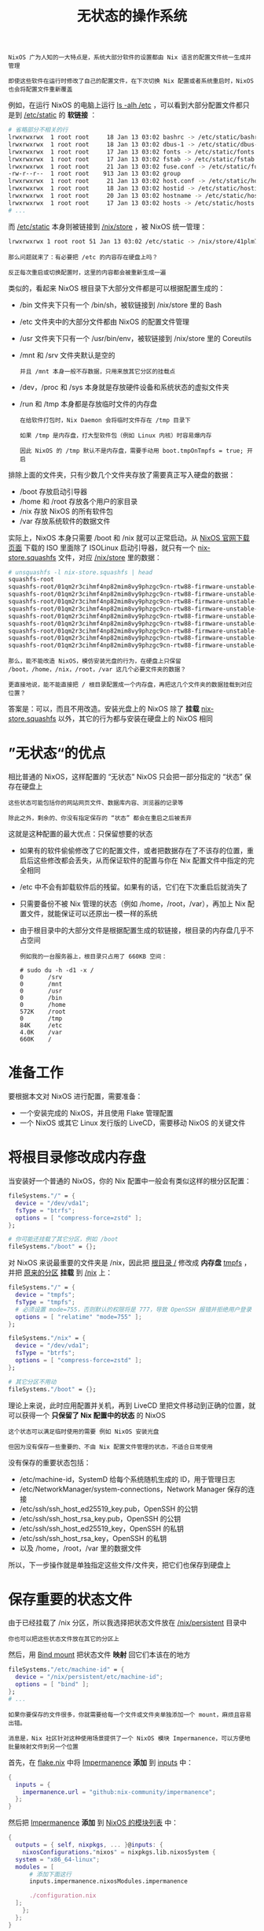 #+TITLE: 无状态的操作系统
#+HTML_HEAD: <link rel="stylesheet" type="text/css" href="../css/main.css" />
#+OPTIONS: num:nil timestamp:nil ^:nil 
#+HTML_LINK_UP: package.html
#+HTML_LINK_HOME: practise.html

#+begin_example
  NixOS 广为人知的一大特点是，系统大部分软件的设置都由 Nix 语言的配置文件统一生成并管理

  即使这些软件在运行时修改了自己的配置文件，在下次切换 Nix 配置或者系统重启时，NixOS 也会将配置文件重新覆盖
#+end_example

例如，在运行 NixOS 的电脑上运行 _ls -alh /etc_ ，可以看到大部分配置文件都只是到 _/etc/static_ 的 *软链接* ：

#+begin_src sh 
  # 省略部分不相关的行
  lrwxrwxrwx  1 root root     18 Jan 13 03:02 bashrc -> /etc/static/bashrc
  lrwxrwxrwx  1 root root     18 Jan 13 03:02 dbus-1 -> /etc/static/dbus-1
  lrwxrwxrwx  1 root root     17 Jan 13 03:02 fonts -> /etc/static/fonts
  lrwxrwxrwx  1 root root     17 Jan 13 03:02 fstab -> /etc/static/fstab
  lrwxrwxrwx  1 root root     21 Jan 13 03:02 fuse.conf -> /etc/static/fuse.conf
  -rw-r--r--  1 root root    913 Jan 13 03:02 group
  lrwxrwxrwx  1 root root     21 Jan 13 03:02 host.conf -> /etc/static/host.conf
  lrwxrwxrwx  1 root root     18 Jan 13 03:02 hostid -> /etc/static/hostid
  lrwxrwxrwx  1 root root     20 Jan 13 03:02 hostname -> /etc/static/hostname
  lrwxrwxrwx  1 root root     17 Jan 13 03:02 hosts -> /etc/static/hosts
  # ...
#+end_src

而 _/etc/static_ 本身则被链接到 _/nix/store_ ，被 NixOS 统一管理：

#+begin_src sh 
  lrwxrwxrwx 1 root root 51 Jan 13 03:02 /etc/static -> /nix/store/41plm7py84sp29w3bg4ahb41dpfxwf9l-etc/etc
#+end_src

#+begin_example
  那么问题就来了：有必要把 /etc 的内容存在硬盘上吗？

  反正每次重启或切换配置时，这里的内容都会被重新生成一遍
#+end_example

类似的，看起来 NixOS 根目录下大部分文件都是可以根据配置生成的：
+ /bin 文件夹下只有一个 /bin/sh，被软链接到 /nix/store 里的 Bash
+ /etc 文件夹中的大部分文件都由 NixOS 的配置文件管理
+ /usr 文件夹下只有一个 /usr/bin/env，被软链接到 /nix/store 里的 Coreutils
+ /mnt 和 /srv 文件夹默认是空的
  #+begin_example
    并且 /mnt 本身一般不存数据，只用来放其它分区的挂载点
  #+end_example
+ /dev，/proc 和 /sys 本身就是存放硬件设备和系统状态的虚拟文件夹
+ /run 和 /tmp 本身都是存放临时文件的内存盘
  #+begin_example
    在给软件打包时，Nix Daemon 会将临时文件存在 /tmp 目录下

    如果 /tmp 是内存盘，打大型软件包（例如 Linux 内核）时容易爆内存

    因此 NixOS 的 /tmp 默认不是内存盘，需要手动用 boot.tmpOnTmpfs = true; 开启
  #+end_example

排除上面的文件夹，只有少数几个文件夹存放了需要真正写入硬盘的数据：
+ /boot 存放启动引导器
+ /home 和 /root 存放各个用户的家目录
+ /nix 存放 NixOS 的所有软件包
+ /var 存放系统软件的数据文件

实际上，NixOS 本身只需要 /boot 和 /nix 就可以正常启动。从 [[https://nixos.org/download.html][NixOS 官网下载页面]] 下载的 ISO 里面除了 ISOLinux 启动引导器，就只有一个 _nix-store.squashfs_ 文件，对应 _/nix/store_ 里的数据：

#+begin_src sh 
  # unsquashfs -l nix-store.squashfs | head
  squashfs-root
  squashfs-root/01qm2r3cihmf4np82mim8vy9phzgc9cn-rtw88-firmware-unstable-2022-11-05-xz
  squashfs-root/01qm2r3cihmf4np82mim8vy9phzgc9cn-rtw88-firmware-unstable-2022-11-05-xz/lib
  squashfs-root/01qm2r3cihmf4np82mim8vy9phzgc9cn-rtw88-firmware-unstable-2022-11-05-xz/lib/firmware
  squashfs-root/01qm2r3cihmf4np82mim8vy9phzgc9cn-rtw88-firmware-unstable-2022-11-05-xz/lib/firmware/rtw88
  squashfs-root/01qm2r3cihmf4np82mim8vy9phzgc9cn-rtw88-firmware-unstable-2022-11-05-xz/lib/firmware/rtw88/rtl8822cu_fw.bin.xz
  squashfs-root/01qm2r3cihmf4np82mim8vy9phzgc9cn-rtw88-firmware-unstable-2022-11-05-xz/lib/firmware/rtw88/rtw8723d_fw.bin.xz
  squashfs-root/01qm2r3cihmf4np82mim8vy9phzgc9cn-rtw88-firmware-unstable-2022-11-05-xz/lib/firmware/rtw88/rtw8821c_fw.bin.xz
  squashfs-root/01qm2r3cihmf4np82mim8vy9phzgc9cn-rtw88-firmware-unstable-2022-11-05-xz/lib/firmware/rtw88/rtw8822b_fw.bin.xz
  squashfs-root/01qm2r3cihmf4np82mim8vy9phzgc9cn-rtw88-firmware-unstable-2022-11-05-xz/lib/firmware/rtw88/rtw8822c_fw.bin.xz
#+end_src

#+begin_example
  那么，能不能改造 NixOS，模仿安装光盘的行为，在硬盘上只保留 /boot，/home，/nix，/root，/var 这几个必要文件夹的数据？

  更直接地说，能不能直接把 / 根目录配置成一个内存盘，再把这几个文件夹的数据挂载到对应位置？
#+end_example

答案是：可以，而且不用改造。安装光盘上的 NixOS 除了 *挂载* _nix-store.squashfs_ 以外，其它的行为都与安装在硬盘上的 NixOS 相同
* ”无状态“的优点
相比普通的 NixOS，这样配置的 “无状态” NixOS 只会把一部分指定的 “状态” 保存在硬盘上

#+begin_example
  这些状态可能包括你的网站网页文件、数据库内容、浏览器的记录等

  除此之外，剩余的、你没有指定保存的 “状态” 都会在重启之后被丢弃
#+end_example

这就是这种配置的最大优点：只保留想要的状态
+ 如果有的软件偷偷修改了它的配置文件，或者把数据存在了不该存的位置，重启后这些修改都会丢失，从而保证软件的配置与你在 Nix 配置文件中指定的完全相同
+ /etc 中不会有卸载软件后的残留。如果有的话，它们在下次重启后就消失了
+ 只需要备份不被 Nix 管理的状态（例如 /home，/root，/var），再加上 Nix 配置文件，就能保证可以还原出一模一样的系统
+ 由于根目录中的大部分文件是根据配置生成的软链接，根目录的内存盘几乎不占空间
  #+begin_example
    例如我的一台服务器上，根目录只占用了 660KB 空间：

    # sudo du -h -d1 -x /
    0       /srv
    0       /mnt
    0       /usr
    0       /bin
    0       /home
    572K    /root
    0       /tmp
    84K     /etc
    4.0K    /var
    660K    /
  #+end_example
* 准备工作
要根据本文对 NixOS 进行配置，需要准备：
+ 一个安装完成的 NixOS，并且使用 Flake 管理配置
+ 一个 NixOS 或其它 Linux 发行版的 LiveCD，需要移动 NixOS 的关键文件
* 将根目录修改成内存盘
当安装好一个普通的 NixOS，你的 Nix 配置中一般会有类似这样的根分区配置：
#+begin_src nix 
  fileSystems."/" = {
    device = "/dev/vda1";
    fsType = "btrfs";
    options = [ "compress-force=zstd" ];
  };

  # 你可能还挂载了其它分区，例如 /boot
  fileSystems."/boot" = {};
#+end_src

对 NixOS 来说最重要的文件夹是 /nix，因此把 _根目录 /_ 修改成 *内存盘* _tmpfs_ ，并把 _原来的分区_ *挂载* 到 _/nix_ 上：

#+begin_src nix
  fileSystems."/" = {
    device = "tmpfs";
    fsType = "tmpfs";
    # 必须设置 mode=755，否则默认的权限将是 777，导致 OpenSSH 报错并拒绝用户登录
    options = [ "relatime" "mode=755" ];
  };

  fileSystems."/nix" = {
    device = "/dev/vda1";
    fsType = "btrfs";
    options = [ "compress-force=zstd" ];
  };

  # 其它分区不用动
  fileSystems."/boot" = {};
#+end_src
理论上来说，此时应用配置并关机，再到 LiveCD 里把文件移动到正确的位置，就可以获得一个 *只保留了 Nix 配置中的状态* 的 NixOS

#+begin_example
  这个状态可以满足临时使用的需要 例如 NixOS 安装光盘

  但因为没有保存一些重要的、不由 Nix 配置文件管理的状态，不适合日常使用
#+end_example

没有保存的重要状态包括：
+ /etc/machine-id，SystemD 给每个系统随机生成的 ID，用于管理日志
+ /etc/NetworkManager/system-connections，Network Manager 保存的连接
+ /etc/ssh/ssh_host_ed25519_key.pub，OpenSSH 的公钥
+ /etc/ssh/ssh_host_rsa_key.pub，OpenSSH 的公钥
+ /etc/ssh/ssh_host_ed25519_key，OpenSSH 的私钥
+ /etc/ssh/ssh_host_rsa_key，OpenSSH 的私钥
+ 以及 /home，/root，/var 里的数据文件

所以，下一步操作就是单独指定这些文件/文件夹，把它们也保存到硬盘上

* 保存重要的状态文件
由于已经挂载了 /nix 分区，所以我选择把状态文件放在 _/nix/persistent_ 目录中

#+begin_example
你也可以把这些状态文件放在其它的分区上
#+end_example

然后，用 _Bind mount_ 把状态文件 *映射* 回它们本该在的地方

#+begin_src nix 
  fileSystems."/etc/machine-id" = {
    device = "/nix/persistent/etc/machine-id";
    options = [ "bind" ];
  };
  # ...
#+end_src

#+begin_example
  如果你要保存的文件很多，你就需要给每一个文件或文件夹单独添加一个 mount，麻烦且容易出错。

  消息是，Nix 社区针对这种使用场景提供了一个 NixOS 模块 Impermanence，可以方便地批量映射文件到另一个位置
#+end_example

首先，在 _flake.nix_ 中将 _Impermanence_ *添加* 到 _inputs_ 中：

#+begin_src nix 
  {
    inputs = {
      impermanence.url = "github:nix-community/impermanence";
    };
  }
#+end_src

然后把 _Impermanence_ *添加* 到 _NixOS 的模块列表_ 中：

#+begin_src nix 
  {
    outputs = { self, nixpkgs, ... }@inputs: {
      nixosConfigurations."nixos" = nixpkgs.lib.nixosSystem {
	system = "x86_64-linux";
	modules = [
		# 添加下面这行
		inputs.impermanence.nixosModules.impermanence

		./configuration.nix
	];
      };
    };
  }
#+end_src

接下来就可以用这样的格式批量映射文件，不用自己写一大堆 fileSystems 的 mount 了：

#+begin_src nix 
  # /nix/persistent 是你实际保存文件的地方
  environment.persistence."/nix/persistent" = {
    # 不让这些映射的 mount 出现在文件管理器的侧边栏中
    hideMounts = true;

    # 你要映射的文件夹
    directories = [
      "/etc/NetworkManager/system-connections"
      "/home"
      "/root"
      "/var"
    ];

    # 你要映射的文件
    files = [
      "/etc/machine-id"
      "/etc/ssh/ssh_host_ed25519_key.pub"
      "/etc/ssh/ssh_host_ed25519_key"
      "/etc/ssh/ssh_host_rsa_key.pub"
      "/etc/ssh/ssh_host_rsa_key"
    ];

    # 类似的，你还可以在用户的 home 目录中单独映射文件和文件夹
    users.lantian = {
      directories = [
	# 个人文件
	"Desktop"
	"Documents"
	"Downloads"
	"Music"
	"Pictures"
	"Videos"

	# 配置文件夹
	".cache"
	".config"
	".gnupg"
	".local"
	".ssh"
      ];
      files = [ ];
    };
  };
#+end_src
* 移动 Nix Daemon 的临时文件夹
#+begin_example
  在给软件打包时，Nix Daemon 会将临时文件存在 /tmp 目录下

  如果 /tmp 是内存盘，打大型软件包（例如 Linux 内核）时容易爆内存

  NixOS 的 /tmp 默认不是内存盘，但随着我们的配置，/tmp 也将被存放在根目录的内存盘上
#+end_example
因此，可以将 Nix Daemon 的临时文件移动到硬盘上，例如我设置的是 _/var/cache/nix_ ：

#+begin_src nix 
  systemd.services.nix-daemon = {
    environment = {
      # 指定临时文件的位置
      TMPDIR = "/var/cache/nix";
    };
    serviceConfig = {
      # 在 Nix Daemon 启动时自动创建 /var/cache/nix
      CacheDirectory = "nix";
    };
  };
#+end_src

#+begin_example
  但是，这项配置不对 root 用户生效，这是因为在 root 用户下，nix 命令会自己处理构建请求，而不是把请求发给 Nix Daemon
#+end_example

因此，还需要 *添加* 一个 *环境变量* _NIX_REMOTE=daemon_ ，强制让 nix 命令调用 Daemon：

#+begin_src nix 
  environment.variables.NIX_REMOTE = "daemon";
#+end_src

* 激活配置
#+begin_example
上面的配置完成后，终于可以激活配置了
#+end_example

首先用 _sudo nixos-rebuild boot --flake ._ ，在下次开机时激活新的配置

#+begin_example
  注意不要用 sudo nixos-rebuild switch --flake .

  因为在真正激活配置前，需要先到 LiveCD 中把文件移动到正确的位置
#+end_example

重新启动电脑到 LiveCD 中，挂载并 cd 进原来的根分区：
1. *如果不熟悉流程，做好数据备份！*
2. *新建* 一个 _persistent_ 文件夹，对应系统启动后的 _/nix/persistent_ ；
3. 把上面列出的，要保存的路径都移动到 persistent 文件夹中
4. 删除除了 nix 和 persistent 以外的其它文件夹
   + 删除前请做好数据备份！
5. 把 nix 中的所有文件夹移到当前目录下
6. 最后删除 nix 文件夹，重启

#+begin_example
  如果你一切操作正确，就可以启动到「无状态」的 NixOS 中了，你选择保留的数据文件将全部映射到原来的位置，所以系统使用起来也应该没什么区别

  但是此时，你的根分区已经变成了一个 tmpfs 内存盘，你不想要的状态数据将全部在重启后消失，你每次开机都将得到一个 “全新” 的操作系统
#+end_example

#+ATTR_HTML: :border 1 :rules all :frame boader
| [[file:ramdisk.org][Next: 内存镜像]] | [[file:package.org][Previous：软件打包]] | [[file:practise.org][Home: 实用教程]] |

